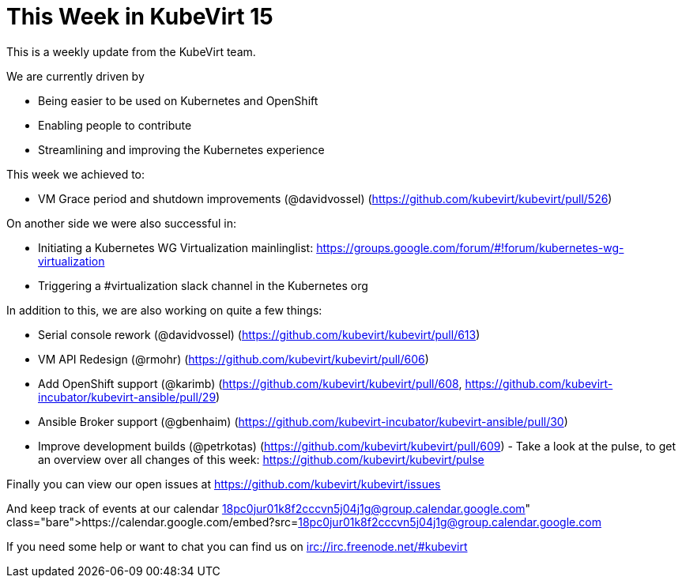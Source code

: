 = This Week in KubeVirt 15
// See https://hubpress.gitbooks.io/hubpress-knowledgebase/content/ for information about the parameters.
// :hp-image: /covers/cover.png
:published_at: 2017-12-15
:hp-tags: weekly
// :hp-alt-title: My English Title

This is a weekly update from the KubeVirt team.

We are currently driven by

- Being easier to be used on Kubernetes and OpenShift
- Enabling people to contribute
- Streamlining and improving the Kubernetes experience

This week we achieved to:

- VM Grace period and shutdown improvements (@davidvossel)
  (https://github.com/kubevirt/kubevirt/pull/526)

On another side we were also successful in:

- Initiating a Kubernetes WG Virtualization mainlinglist:
  https://groups.google.com/forum/#!forum/kubernetes-wg-virtualization
- Triggering a #virtualization slack channel in the Kubernetes org

In addition to this, we are also working on quite a few things:

- Serial console rework (@davidvossel)
  (https://github.com/kubevirt/kubevirt/pull/613)
- VM API Redesign (@rmohr)
  (https://github.com/kubevirt/kubevirt/pull/606)
- Add OpenShift support (@karimb)
  (https://github.com/kubevirt/kubevirt/pull/608,
   https://github.com/kubevirt-incubator/kubevirt-ansible/pull/29)
- Ansible Broker support (@gbenhaim)
  (https://github.com/kubevirt-incubator/kubevirt-ansible/pull/30)
- Improve development builds (@petrkotas)
  (https://github.com/kubevirt/kubevirt/pull/609)
- 
Take a look at the pulse, to get an overview over all changes of this week:
https://github.com/kubevirt/kubevirt/pulse

Finally you can view our open issues at
https://github.com/kubevirt/kubevirt/issues

And keep track of events at our calendar
https://calendar.google.com/embed?src=18pc0jur01k8f2cccvn5j04j1g@group.calendar.google.com

If you need some help or want to chat you can find us on
irc://irc.freenode.net/#kubevirt